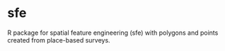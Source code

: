 * sfe
R package for spatial feature engineering (sfe) with polygons and
points created from place-based surveys.
